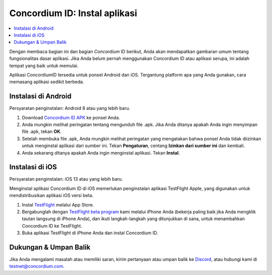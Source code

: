 
.. _`Concordium ID APK`: https://client-distribution-testnet.concordium.com/wallet-testnet-release-0.5.30.apk
.. _TestFlight: https://apps.apple.com/dk/app/testflight/id899247664?l=da
.. _`TestFlight beta program`: https://testflight.apple.com/join/5LgqqrJ4
.. _Discord: https://discord.gg/xWmQ5tp

.. _testnet-mendapatkan-aplikasi:

=======================================
Concordium ID: Instal aplikasi
=======================================

.. contents::
   :local:
   :backlinks: none

Dengan membaca bagian ini dan bagian *Concordium* ID berikut, Anda akan mendapatkan
gambaran umum tentang fungsionalitas dasar aplikasi. Jika Anda belum pernah menggunakan Concordium
ID atau aplikasi serupa, ini adalah tempat yang baik untuk memulai.

Aplikasi ConcordiumID tersedia untuk ponsel Android dan iOS. Tergantung platform
apa yang Anda gunakan, cara memasang aplikasi sedikit berbeda.


Instalasi di Android
====================

Persyaratan penginstalan: Android 8 atau yang lebih baru.

1. Download `Concordium ID APK`_ ke ponsel Anda.
2. Anda mungkin melihat peringatan tentang mengunduh file .apk. Jika Anda ditanya apakah Anda ingin menyimpan file .apk, tekan **OK**.
3. Setelah membuka file .apk, Anda mungkin melihat peringatan yang mengatakan bahwa ponsel Anda tidak diizinkan untuk menginstal aplikasi dari sumber ini. Tekan **Pengaturan**, centang **Izinkan dari sumber ini** dan kembali.
4. Anda sekarang ditanya apakah Anda ingin menginstal aplikasi. Tekan **Instal**.


Instalasi di iOS
================

Persyaratan penginstalan: iOS 13 atau yang lebih baru.

Menginstal aplikasi Concordium ID di iOS memerlukan penginstalan aplikasi TestFlight Apple, yang digunakan untuk mendistribusikan aplikasi iOS versi beta.

1. Instal `TestFlight`_ melalui App Store.
2. Bergabunglah dengan `TestFlight beta program`_ kami melalui iPhone Anda (bekerja paling baik jika Anda mengklik tautan langsung di iPhone Anda), dan ikuti langkah-langkah yang ditunjukkan di sana, untuk menambahkan Concordium ID ke TestFlight.
3. Buka aplikasi TestFlight di iPhone Anda dan instal Concordium ID.


Dukungan & Umpan Balik
======================

Jika Anda mengalami masalah atau memiliki saran, kirim pertanyaan atau
umpan balik ke `Discord`_, atau hubungi kami di testnet@concordium.com.

